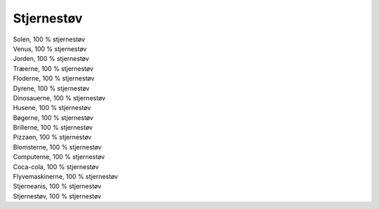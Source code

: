 Stjernestøv
-----------
.. line-block::
   Solen, 100 % stjernestøv
   Venus, 100 % stjernestøv
   Jorden, 100 % stjernestøv
   Træerne, 100 % stjernestøv
   Floderne, 100 % stjernestøv
   Dyrene, 100 % stjernestøv
   Dinosauerne, 100 % stjernestøv
   Husene, 100 % stjernestøv
   Bøgerne, 100 % stjernestøv
   Brillerne, 100 % stjernestøv
   Pizzaen, 100 % stjernestøv
   Blomsterne, 100 % stjernestøv
   Computerne, 100 % stjernestøv
   Coca-cola, 100 % stjernestøv
   Flyvemaskinerne, 100 % stjernestøv
   Stjerneanis, 100 % stjernestøv
   Stjernestøv, 100 % stjernestøv
